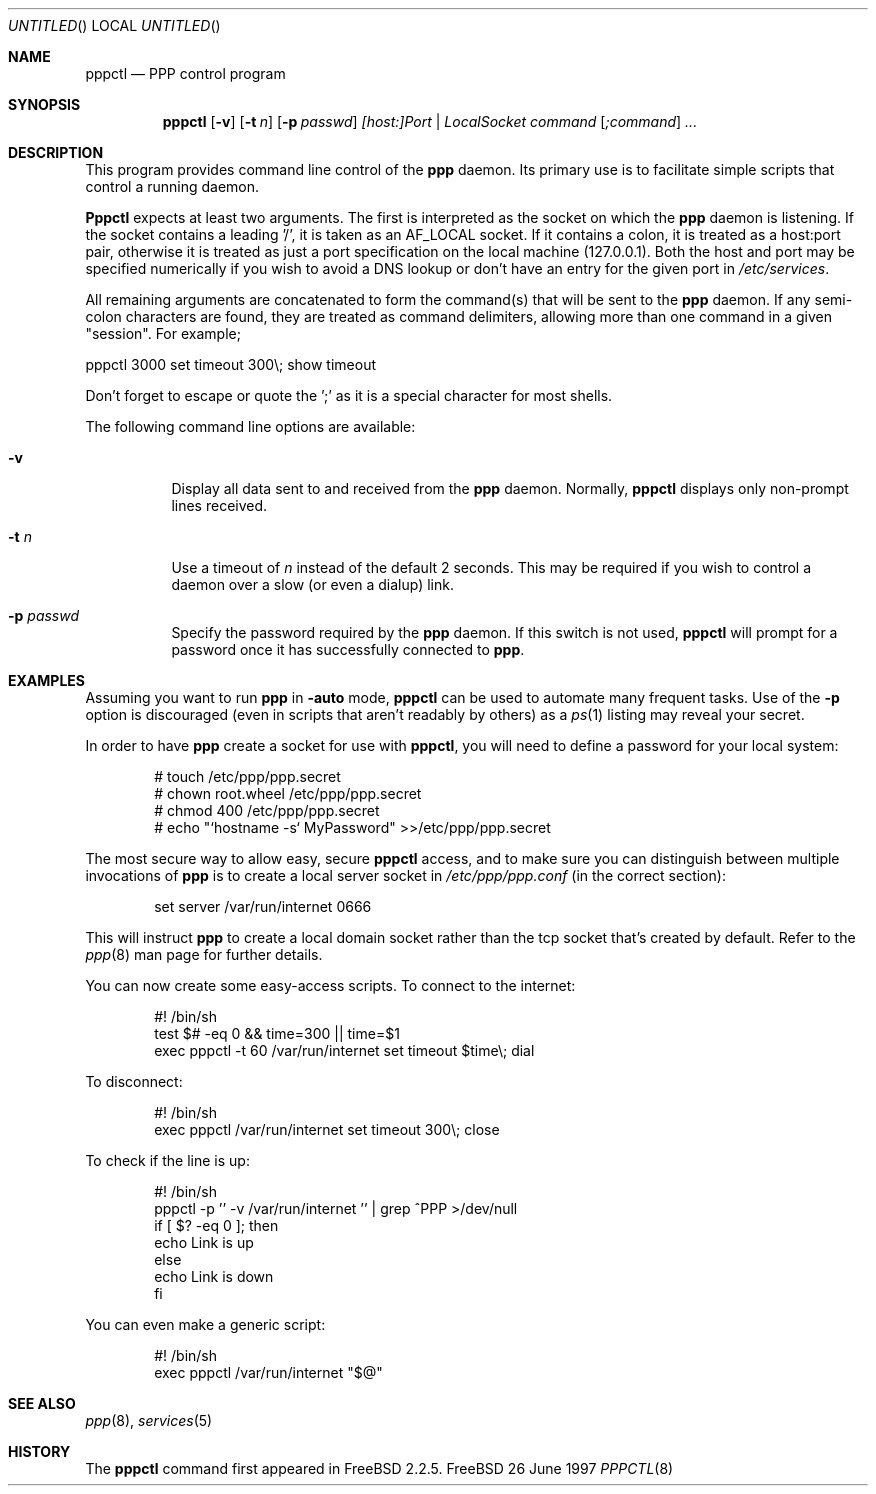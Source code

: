 .\" $Id: pppctl.8,v 1.1.2.3 1997/10/05 14:23:26 brian Exp $
.Dd 26 June 1997
.Os FreeBSD
.Dt PPPCTL 8
.Sh NAME
.Nm pppctl
.Nd
PPP control program
.Sh SYNOPSIS
.Nm
.Op Fl v
.Op Fl t Ar n
.Op Fl p Ar passwd
.Ar [host:]Port | LocalSocket
.Ar command
.Op Ar ;command
.Ar ...
.Sh DESCRIPTION
This program provides command line control of the
.Nm ppp
daemon.  Its primary use is to facilitate simple scripts that
control a running daemon.

.Nm Pppctl
expects at least two arguments.  The first is interpreted as the
socket on which the
.Nm ppp
daemon is listening.  If the socket contains a leading '/', it
is taken as an AF_LOCAL socket.  If it contains a colon, it is
treated as a host:port pair, otherwise it is treated as just a
port specification on the local machine (127.0.0.1).  Both the
host and port may be specified numerically if you wish to avoid
a DNS lookup or don't have an entry for the given port in
.Pa /etc/services .

.Pp
All remaining arguments are concatenated to form the command(s) that
will be sent to the
.Nm ppp
daemon.  If any semi-colon characters are found, they are treated
as command delimiters, allowing more than one command in a given
"session".  For example;

  pppctl 3000 set timeout 300\\; show timeout

Don't forget to escape or quote the ';' as it is a special character
for most shells.

The following command line options are available:
.Bl -tag -width Ds
.It Fl v
Display all data sent to and received from the
.Nm ppp
daemon.  Normally,
.Nm pppctl
displays only non-prompt lines received.
.It Fl t Ar n
Use a timeout of
.Ar n
instead of the default 2 seconds.  This may be required if you
wish to control a daemon over a slow (or even a dialup) link.
.It Fl p Ar passwd
Specify the password required by the
.Nm ppp
daemon.  If this switch is not used,
.Nm
will prompt for a password once it has successfully connected to
.Nm ppp .
.El

.Sh EXAMPLES
Assuming you want to run
.Nm ppp
in
.Fl auto
mode, 
.Nm
can be used to automate many frequent tasks.  Use of the
.Fl p
option is discouraged (even in scripts that aren't readably by others)
as a
.Xr ps 1
listing may reveal your secret.
.Pp
In order to have
.Nm ppp
create a socket for use with
.Nm pppctl ,
you will need to define a password for your local system:
.Bd -literal -offset indent
# touch /etc/ppp/ppp.secret
# chown root.wheel /etc/ppp/ppp.secret
# chmod 400 /etc/ppp/ppp.secret
# echo "`hostname -s` MyPassword" >>/etc/ppp/ppp.secret
.Ed

.Pp
The most secure way to allow easy, secure
.Nm
access, and to make sure you can distinguish between multiple invocations
of
.Nm ppp
is to create a local server socket in
.Pa /etc/ppp/ppp.conf
(in the correct section):

.Bd -literal -offset indent
set server /var/run/internet 0666
.Ed

This will instruct
.Nm ppp
to create a local domain socket rather than the tcp socket that's created
by default.  Refer to the
.Xr ppp 8
man page for further details.

.Pp
You can now create some easy-access scripts.  To connect to the internet:

.Bd -literal -offset indent
#! /bin/sh
test $# -eq 0 && time=300 || time=$1
exec pppctl -t 60 /var/run/internet set timeout $time\\; dial
.Ed

.Pp
To disconnect:
.Bd -literal -offset indent
#! /bin/sh
exec pppctl /var/run/internet set timeout 300\\; close
.Ed

.Pp
To check if the line is up:
.Bd -literal -offset indent
#! /bin/sh
pppctl -p '' -v /var/run/internet '' | grep ^PPP >/dev/null
if [ $? -eq 0 ]; then
  echo Link is up
else
  echo Link is down
fi
.Ed

.Pp
You can even make a generic script:
.Bd -literal -offset indent
#! /bin/sh
exec pppctl /var/run/internet "$@"
.Ed

.Sh SEE ALSO
.Xr ppp 8 ,
.Xr services 5

.Sh HISTORY
The
.Nm
command first appeared in FreeBSD 2.2.5.
